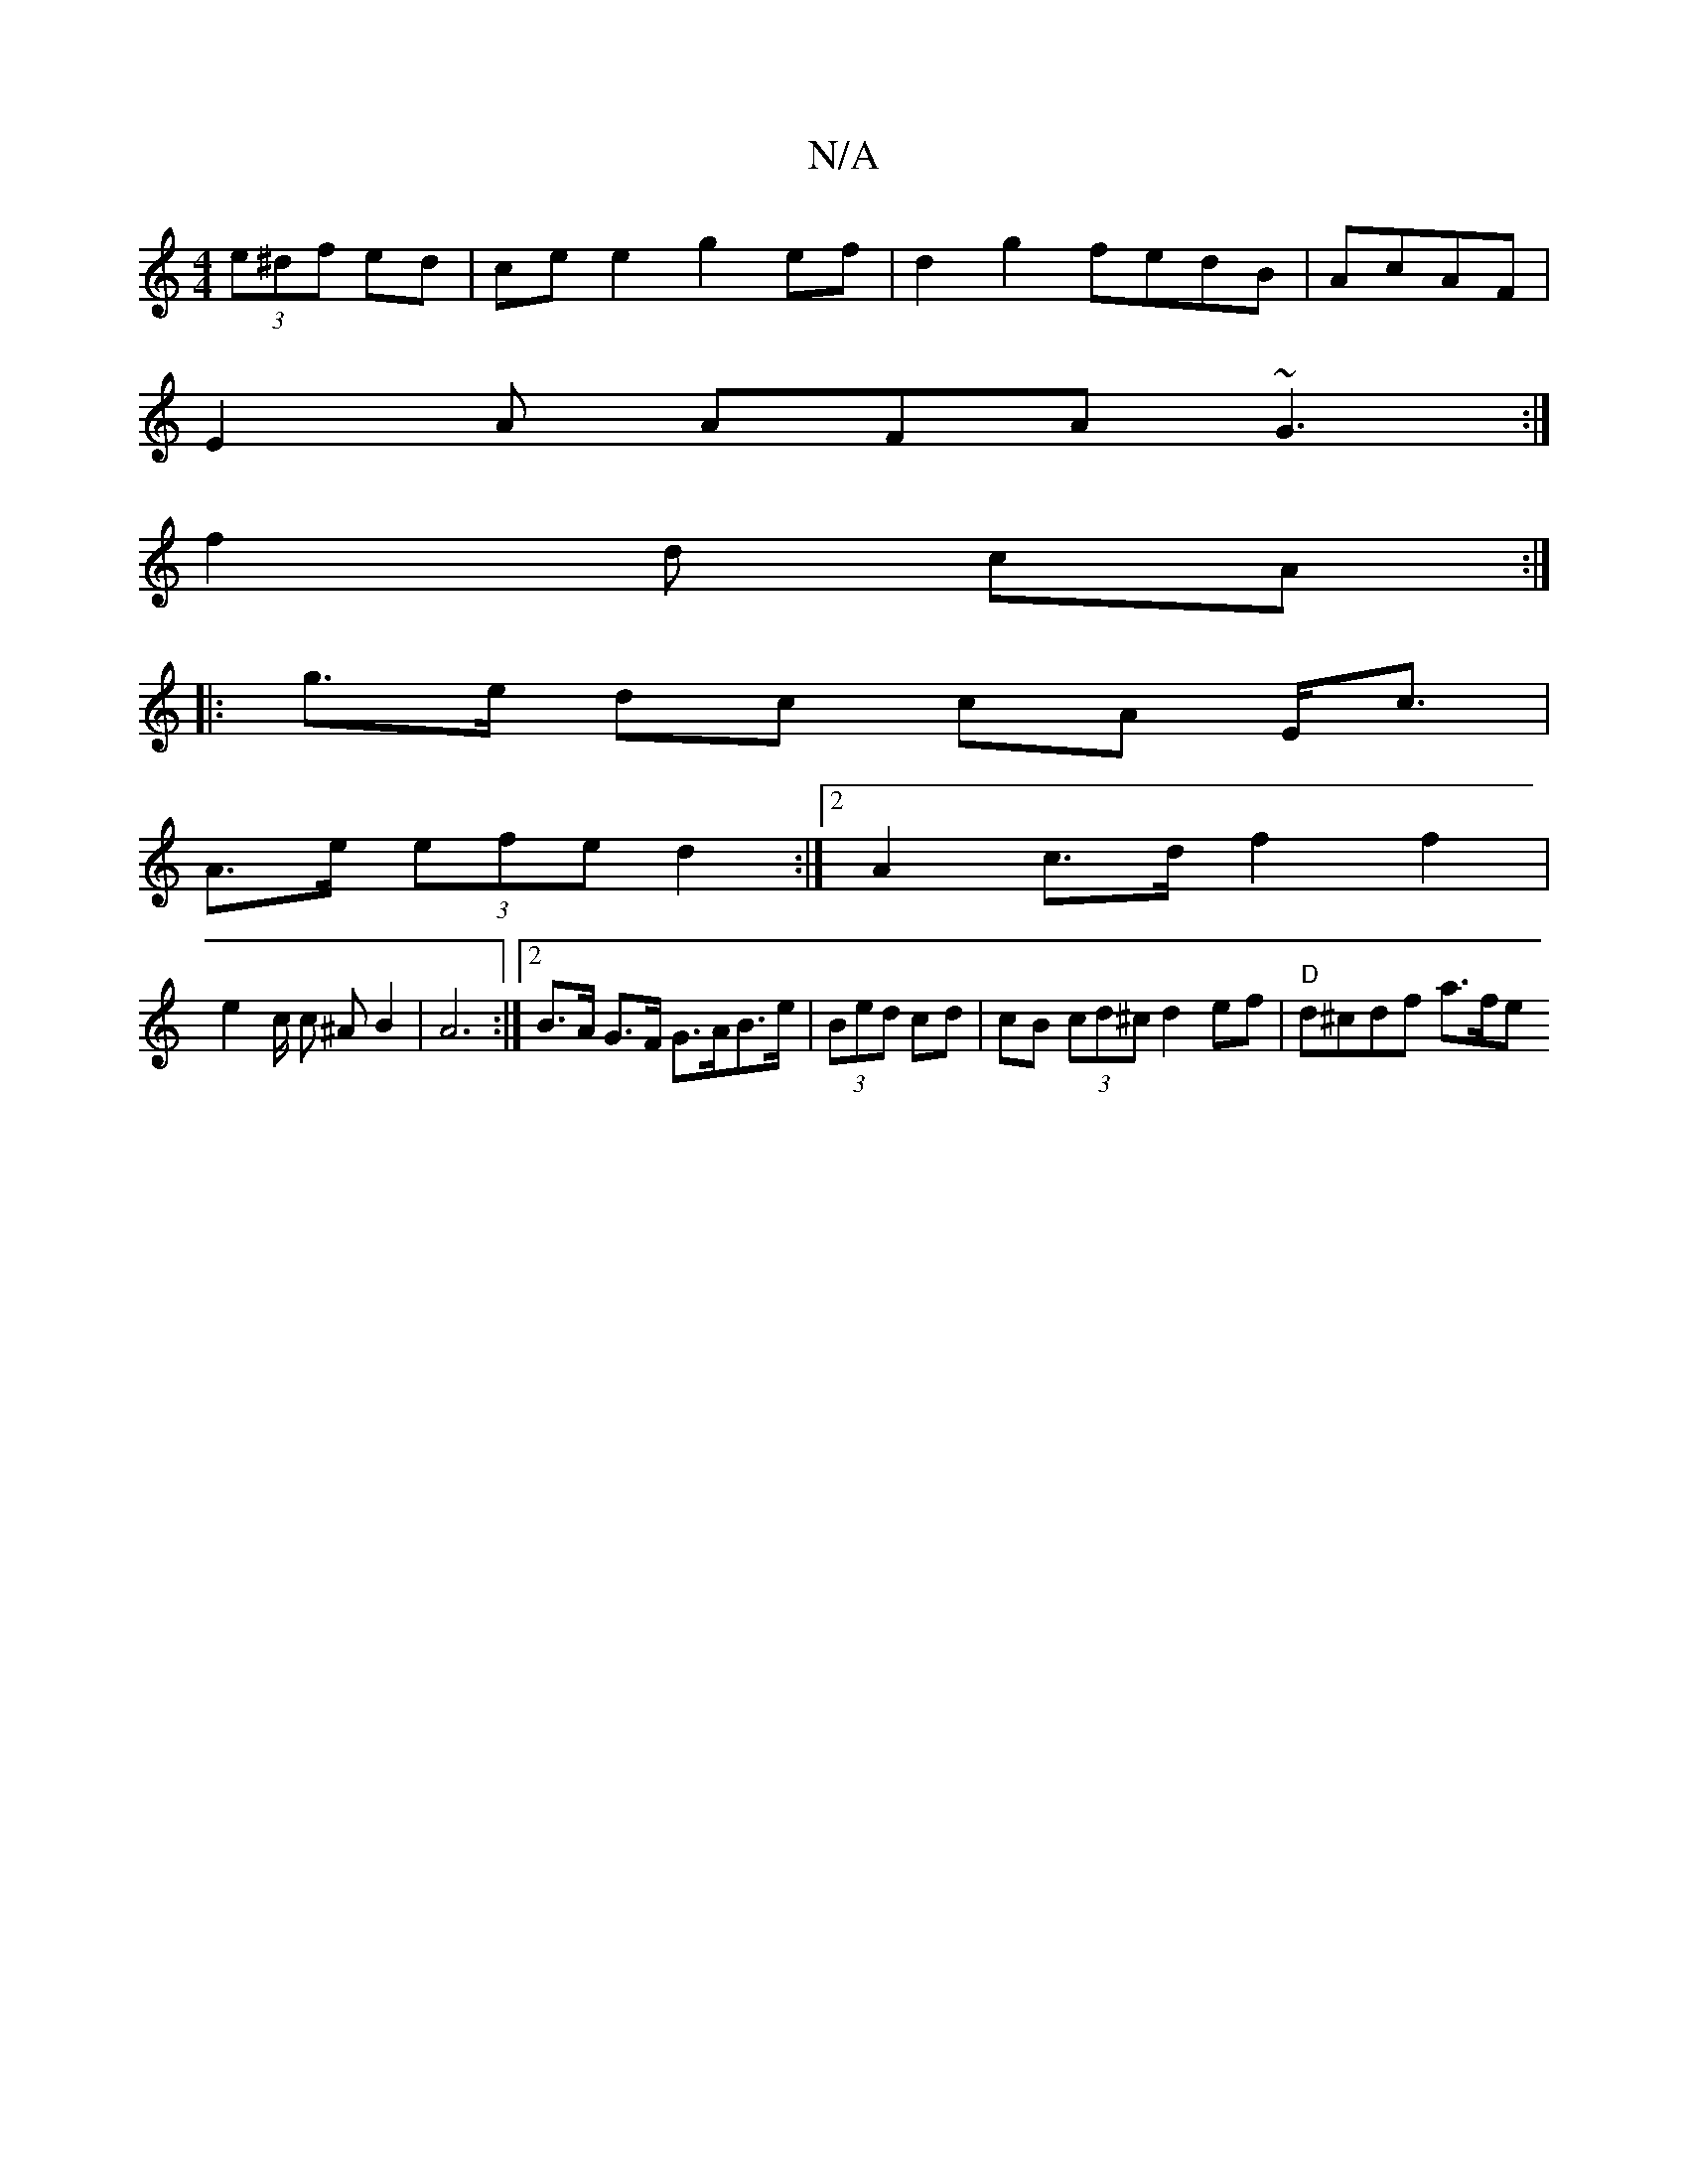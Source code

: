 X:1
T:N/A
M:4/4
R:N/A
K:Cmajor
 (3e^df ed|cee2 g2 ef | d2g2 fedB|AcAF |
E2 A AFA ~G3:|
f2d cA :|
|: g>e dc cA E<c|
A>e (3efe d2 :|[2 A2 c>d f2 f2 |
e2 c/2 c ^A B2 | A6 :|[2 B>A G>F G>AB>e | (3Bed cd | cB (3cd^c d2 ef|"D"d^cdf a>fe 